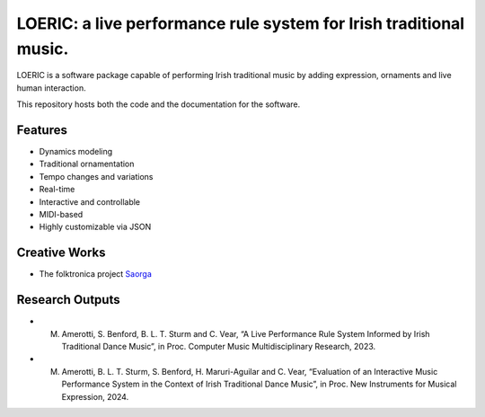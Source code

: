 ===================================================================
LOERIC: a live performance rule system for Irish traditional music.
===================================================================

LOERIC is a software package capable of performing Irish traditional music by adding expression, ornaments and live human interaction.

This repository hosts both the code and the documentation for the software.

Features
--------
* Dynamics modeling
* Traditional ornamentation
* Tempo changes and variations
* Real-time
* Interactive and controllable
* MIDI-based
* Highly customizable via JSON

Creative Works
--------------
* The folktronica project `Saorga <https://saorga.bandcamp.com/>`_

Research Outputs
----------------
* M. Amerotti, S. Benford, B. L. T. Sturm and C. Vear, “A Live Performance Rule System Informed by Irish Traditional Dance Music”, in Proc. Computer Music Multidisciplinary Research, 2023.

* M. Amerotti, B. L. T. Sturm, S. Benford, H. Maruri-Aguilar and C. Vear, “Evaluation of an Interactive Music Performance System in the Context of Irish Traditional Dance Music”, in Proc. New Instruments for Musical Expression, 2024.
